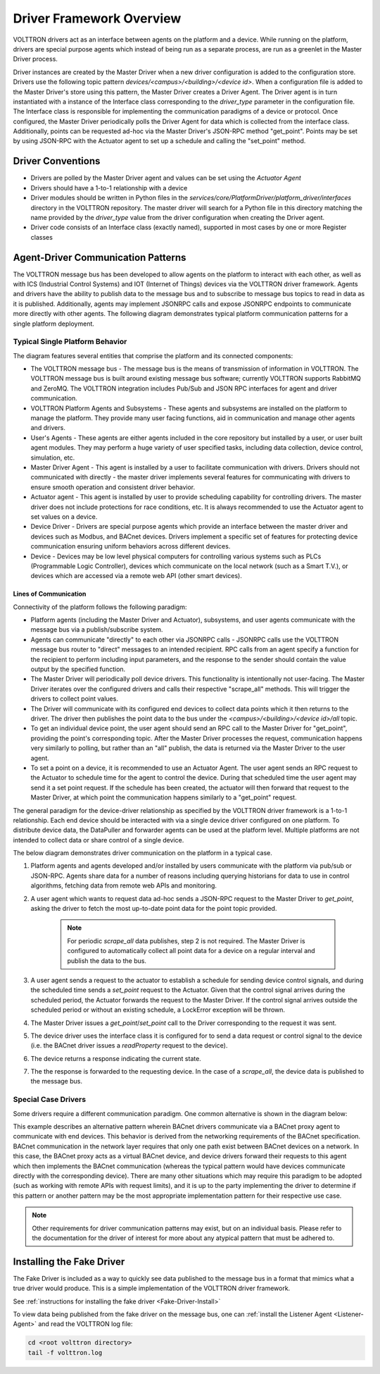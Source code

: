 .. _Driver-Framework:

=========================
Driver Framework Overview
=========================

VOLTTRON drivers act as an interface between agents on the platform and a device.  While running on the platform,
drivers are special purpose agents which instead of being run as a separate process, are run as a greenlet in the
Master Driver process.

Driver instances are created by the Master Driver when a new driver configuration is added to the configuration store.
Drivers use the following topic pattern `devices/<campus>/<building>/<device id>`.  When a configuration file is added
to the Master Driver's store using this pattern, the Master Driver creates a Driver Agent.  The Driver agent is in turn
instantiated with a instance of the Interface class corresponding to the `driver_type` parameter in the configuration
file.  The Interface class is responsible for implementing the communication paradigms of a device or protocol.  Once
configured, the Master Driver periodically polls the Driver Agent for data which is collected from the interface class.
Additionally, points can be requested ad-hoc via the Master Driver's JSON-RPC method "get_point". Points may be set
by using JSON-RPC with the Actuator agent to set up a schedule and calling the "set_point" method.


Driver Conventions
******************

-  Drivers are polled by the Master Driver agent and values can be set using the `Actuator Agent`
-  Drivers should have a 1-to-1 relationship with a device
-  Driver modules should be written in Python files in the `services/core/PlatformDriver/platform_driver/interfaces`
   directory in the VOLTTRON repository.  The master driver will search for a Python file in this directory matching the
   name provided by the `driver_type` value from the driver configuration when creating the Driver agent.
-  Driver code consists of an Interface class (exactly named), supported in most cases by one or more Register classes


.. _Driver_Communication:

Agent-Driver Communication Patterns
***********************************

The VOLTTRON message bus has been developed to allow agents on the platform to interact with each other, as well as with
ICS (Industrial Control Systems) and IOT (Internet of Things) devices via the VOLTTRON driver framework. Agents and
drivers have the ability to publish data to the message bus and to subscribe to message bus topics to read in data as it
is published. Additionally, agents may implement JSONRPC calls and expose JSONRPC endpoints to communicate more directly
with other agents. The following diagram demonstrates typical platform communication patterns for a single platform
deployment.


Typical Single Platform Behavior
================================

The diagram features several entities that comprise the platform and its connected components:

* The VOLTTRON message bus - The message bus is the means of transmission of information in VOLTTRON. The VOLTTRON
  message bus is built around existing message bus software; currently VOLTTRON supports RabbitMQ and ZeroMQ. The
  VOLTTRON integration includes Pub/Sub and JSON RPC interfaces for agent and driver communication.
* VOLTTRON Platform Agents and Subsystems - These agents and subsystems are installed on the platform to manage the
  platform. They provide many user facing functions, aid in communication and manage other agents and drivers.
* User's Agents - These agents are either agents included in the core repository but installed by a user, or user built
  agent modules. They may perform a huge variety of user specified tasks, including data collection, device control,
  simulation, etc.
* Master Driver Agent - This agent is installed by a user to facilitate communication with drivers. Drivers should not
  communicated with directly - the master driver implements several features for communicating with drivers to ensure
  smooth operation and consistent driver behavior.
* Actuator agent - This agent is installed by user to provide scheduling capability for controlling drivers. The master
  driver does not include protections for race conditions, etc. It is always recommended to use the Actuator agent to
  set values on a device.
* Device Driver - Drivers are special purpose agents which provide an interface between the master driver and devices
  such as Modbus, and BACnet devices. Drivers implement a specific set of features for protecting device communication
  ensuring uniform behaviors across different devices.
* Device - Devices may be low level physical computers for controlling various systems such as PLCs (Programmable Logic
  Controller), devices which communicate on the local network (such as a Smart T.V.), or devices which are accessed via
  a remote web API (other smart devices).


Lines of Communication
----------------------

Connectivity of the platform follows the following paradigm:

* Platform agents (including the Master Driver and Actuator), subsystems, and user agents communicate with the message
  bus via a publish/subscribe system.
* Agents can communicate "directly" to each other via JSONRPC calls - JSONRPC calls use the VOLTTRON message bus router
  to "direct" messages to an intended recipient. RPC calls from an agent specify a function for the recipient to
  perform including input parameters, and the response to the sender should contain the value output by the specified
  function.
* The Master Driver will periodically poll device drivers. This functionality is intentionally not user-facing. The
  Master Driver iterates over the configured drivers and calls their respective "scrape_all" methods. This will trigger
  the drivers to collect point values.
* The Driver will communicate with its configured end devices to collect data points which it then returns to the
  driver. The driver then publishes the point data to the bus under the `<campus>/<building>/<device id>/all` topic.
* To get an individual device point, the user agent should send an RPC call to the Master Driver for "get_point",
  providing the point's corresponding topic. After the Master Driver processes the request, communication happens very
  similarly to polling, but rather than an "all" publish, the data is returned via the Master Driver to the user agent.
* To set a point on a device, it is recommended to use an Actuator Agent. The user agent sends an RPC request to the
  Actuator to schedule time for the agent to control the device. During that scheduled time the user agent may send it
  a set point request. If the schedule has been created, the actuator will then forward that request to the Master
  Driver, at which point the communication happens similarly to a "get_point" request.

The general paradigm for the device-driver relationship as specified by the VOLTTRON driver framework is a 1-to-1
relationship. Each end device should be interacted with via a single device driver configured on one platform. To
distribute device data, the DataPuller and forwarder agents can be used at the platform level. Multiple platforms are
not intended to collect data or share control of a single device.

The below diagram demonstrates driver communication on the platform in a typical case.

.. image:: files/driver_flow.png

1. Platform agents and agents developed and/or installed by users communicate with the platform via pub/sub or JSON-RPC.
   Agents share data for a number of reasons including querying historians for data to use in control algorithms,
   fetching data from remote web APIs and monitoring.
2. A user agent which wants to request data ad-hoc sends a JSON-RPC request to the Master Driver to `get_point`, asking
   the driver to fetch the most up-to-date point data for the point topic provided.

    .. note::

       For periodic `scrape_all` data publishes, step 2 is not required.  The Master Driver is configured to
       automatically collect all point data for a device on a regular interval and publish the data to the bus.

3. A user agent sends a request to the actuator to establish a schedule for sending device control signals, and during
   the scheduled time sends a `set_point` request to the Actuator.  Given that the control signal arrives during the
   scheduled period, the Actuator forwards the request to the Master Driver.  If the control signal arrives outside the
   scheduled period or without an existing schedule, a LockError exception will be thrown.
4. The Master Driver issues a `get_point`/`set_point` call to the Driver corresponding to the request it was sent.
5. The device driver uses the interface class it is configured for to send a data request or control signal to the
   device (i.e. the BACnet driver issues a `readProperty` request to the device).
6. The device returns a response indicating the current state.
7. The the response is forwarded to the requesting device.  In the case of a `scrape_all`, the device data is published
   to the message bus.


Special Case Drivers
====================

Some drivers require a different communication paradigm. One common alternative is shown in the diagram below:

.. image:: files/proxy_driver_flow.png

This example describes an alternative pattern wherein BACnet drivers communicate via a BACnet proxy agent to communicate
with end devices. This behavior is derived from the networking requirements of the BACnet specification. BACnet
communication in the network layer requires that only one path exist between BACnet devices on a network.
In this case, the BACnet proxy acts as a virtual BACnet device, and device drivers forward their requests to this agent
which then implements the BACnet communication (whereas the typical pattern would have devices communicate directly with
the corresponding device). There are many other situations which may require this paradigm to be adopted (such as
working with remote APIs with request limits), and it is up to the party implementing the driver to determine if this
pattern or another pattern may be the most appropriate implementation pattern for their respective use case.

.. note::

   Other requirements for driver communication patterns may exist, but on an individual basis.  Please refer to the
   documentation for the driver of interest for more about any atypical pattern that must be adhered to.


Installing the Fake Driver
**************************

The Fake Driver is included as a way to quickly see data published to the message bus in a format that mimics what a
true driver would produce.  This is a simple implementation of the VOLTTRON driver framework.

See :ref:`instructions for installing the fake driver <Fake-Driver-Install>`

To view data being published from the fake driver on the message bus, one can
:ref:`install the Listener Agent <Listener-Agent>` and read the VOLTTRON log file:

.. code-block:: bash

    cd <root volttron directory>
    tail -f volttron.log
